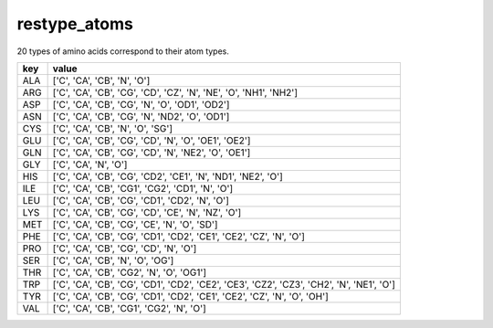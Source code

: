restype_atoms
=============

20 types of amino acids correspond to their atom types.

+-------+---------------------------------------------------------------------------------------------+
| key   | value                                                                                       |
+=======+=============================================================================================+
| ALA   | ['C', 'CA', 'CB', 'N', 'O']                                                                 |
+-------+---------------------------------------------------------------------------------------------+
| ARG   | ['C', 'CA', 'CB', 'CG', 'CD', 'CZ', 'N', 'NE', 'O', 'NH1', 'NH2']                           |
+-------+---------------------------------------------------------------------------------------------+
| ASP   | ['C', 'CA', 'CB', 'CG', 'N', 'O', 'OD1', 'OD2']                                             |
+-------+---------------------------------------------------------------------------------------------+
| ASN   | ['C', 'CA', 'CB', 'CG', 'N', 'ND2', 'O', 'OD1']                                             |
+-------+---------------------------------------------------------------------------------------------+
| CYS   | ['C', 'CA', 'CB', 'N', 'O', 'SG']                                                           |
+-------+---------------------------------------------------------------------------------------------+
| GLU   | ['C', 'CA', 'CB', 'CG', 'CD', 'N', 'O', 'OE1', 'OE2']                                       |
+-------+---------------------------------------------------------------------------------------------+
| GLN   | ['C', 'CA', 'CB', 'CG', 'CD', 'N', 'NE2', 'O', 'OE1']                                       |
+-------+---------------------------------------------------------------------------------------------+
| GLY   | ['C', 'CA', 'N', 'O']                                                                       |
+-------+---------------------------------------------------------------------------------------------+
| HIS   | ['C', 'CA', 'CB', 'CG', 'CD2', 'CE1', 'N', 'ND1', 'NE2', 'O']                               |
+-------+---------------------------------------------------------------------------------------------+
| ILE   | ['C', 'CA', 'CB', 'CG1', 'CG2', 'CD1', 'N', 'O']                                            |
+-------+---------------------------------------------------------------------------------------------+
| LEU   | ['C', 'CA', 'CB', 'CG', 'CD1', 'CD2', 'N', 'O']                                             |
+-------+---------------------------------------------------------------------------------------------+
| LYS   | ['C', 'CA', 'CB', 'CG', 'CD', 'CE', 'N', 'NZ', 'O']                                         |
+-------+---------------------------------------------------------------------------------------------+
| MET   | ['C', 'CA', 'CB', 'CG', 'CE', 'N', 'O', 'SD']                                               |
+-------+---------------------------------------------------------------------------------------------+
| PHE   | ['C', 'CA', 'CB', 'CG', 'CD1', 'CD2', 'CE1', 'CE2', 'CZ', 'N', 'O']                         |
+-------+---------------------------------------------------------------------------------------------+
| PRO   | ['C', 'CA', 'CB', 'CG', 'CD', 'N', 'O']                                                     |
+-------+---------------------------------------------------------------------------------------------+
| SER   | ['C', 'CA', 'CB', 'N', 'O', 'OG']                                                           |
+-------+---------------------------------------------------------------------------------------------+
| THR   | ['C', 'CA', 'CB', 'CG2', 'N', 'O', 'OG1']                                                   |
+-------+---------------------------------------------------------------------------------------------+
| TRP   | ['C', 'CA', 'CB', 'CG', 'CD1', 'CD2', 'CE2', 'CE3', 'CZ2', 'CZ3', 'CH2', 'N', 'NE1', 'O']   |
+-------+---------------------------------------------------------------------------------------------+
| TYR   | ['C', 'CA', 'CB', 'CG', 'CD1', 'CD2', 'CE1', 'CE2', 'CZ', 'N', 'O', 'OH']                   |
+-------+---------------------------------------------------------------------------------------------+
| VAL   | ['C', 'CA', 'CB', 'CG1', 'CG2', 'N', 'O']                                                   |
+-------+---------------------------------------------------------------------------------------------+
